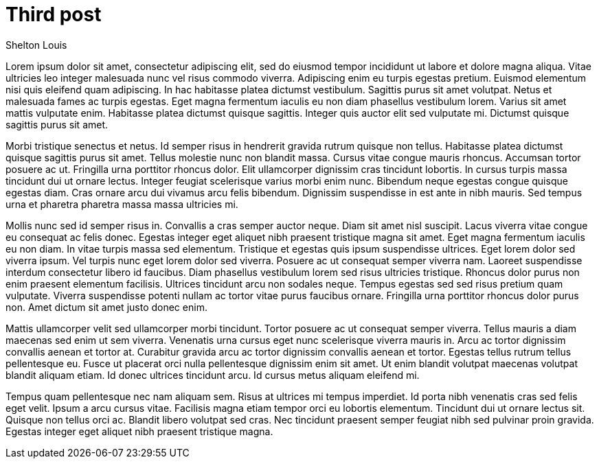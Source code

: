 # Third post
Shelton Louis
:description: 'Lorem ipsum dolor sit amet'
:pub_date: 2022-07-15
:hero_image: /blog-placeholder-2.jpg


Lorem ipsum dolor sit amet, consectetur adipiscing elit, sed do eiusmod tempor incididunt ut labore et dolore magna aliqua. Vitae ultricies leo integer malesuada nunc vel risus commodo viverra. Adipiscing enim eu turpis egestas pretium. Euismod elementum nisi quis eleifend quam adipiscing. In hac habitasse platea dictumst vestibulum. Sagittis purus sit amet volutpat. Netus et malesuada fames ac turpis egestas. Eget magna fermentum iaculis eu non diam phasellus vestibulum lorem. Varius sit amet mattis vulputate enim. Habitasse platea dictumst quisque sagittis. Integer quis auctor elit sed vulputate mi. Dictumst quisque sagittis purus sit amet.

Morbi tristique senectus et netus. Id semper risus in hendrerit gravida rutrum quisque non tellus. Habitasse platea dictumst quisque sagittis purus sit amet. Tellus molestie nunc non blandit massa. Cursus vitae congue mauris rhoncus. Accumsan tortor posuere ac ut. Fringilla urna porttitor rhoncus dolor. Elit ullamcorper dignissim cras tincidunt lobortis. In cursus turpis massa tincidunt dui ut ornare lectus. Integer feugiat scelerisque varius morbi enim nunc. Bibendum neque egestas congue quisque egestas diam. Cras ornare arcu dui vivamus arcu felis bibendum. Dignissim suspendisse in est ante in nibh mauris. Sed tempus urna et pharetra pharetra massa massa ultricies mi.

Mollis nunc sed id semper risus in. Convallis a cras semper auctor neque. Diam sit amet nisl suscipit. Lacus viverra vitae congue eu consequat ac felis donec. Egestas integer eget aliquet nibh praesent tristique magna sit amet. Eget magna fermentum iaculis eu non diam. In vitae turpis massa sed elementum. Tristique et egestas quis ipsum suspendisse ultrices. Eget lorem dolor sed viverra ipsum. Vel turpis nunc eget lorem dolor sed viverra. Posuere ac ut consequat semper viverra nam. Laoreet suspendisse interdum consectetur libero id faucibus. Diam phasellus vestibulum lorem sed risus ultricies tristique. Rhoncus dolor purus non enim praesent elementum facilisis. Ultrices tincidunt arcu non sodales neque. Tempus egestas sed sed risus pretium quam vulputate. Viverra suspendisse potenti nullam ac tortor vitae purus faucibus ornare. Fringilla urna porttitor rhoncus dolor purus non. Amet dictum sit amet justo donec enim.

Mattis ullamcorper velit sed ullamcorper morbi tincidunt. Tortor posuere ac ut consequat semper viverra. Tellus mauris a diam maecenas sed enim ut sem viverra. Venenatis urna cursus eget nunc scelerisque viverra mauris in. Arcu ac tortor dignissim convallis aenean et tortor at. Curabitur gravida arcu ac tortor dignissim convallis aenean et tortor. Egestas tellus rutrum tellus pellentesque eu. Fusce ut placerat orci nulla pellentesque dignissim enim sit amet. Ut enim blandit volutpat maecenas volutpat blandit aliquam etiam. Id donec ultrices tincidunt arcu. Id cursus metus aliquam eleifend mi.

Tempus quam pellentesque nec nam aliquam sem. Risus at ultrices mi tempus imperdiet. Id porta nibh venenatis cras sed felis eget velit. Ipsum a arcu cursus vitae. Facilisis magna etiam tempor orci eu lobortis elementum. Tincidunt dui ut ornare lectus sit. Quisque non tellus orci ac. Blandit libero volutpat sed cras. Nec tincidunt praesent semper feugiat nibh sed pulvinar proin gravida. Egestas integer eget aliquet nibh praesent tristique magna.
